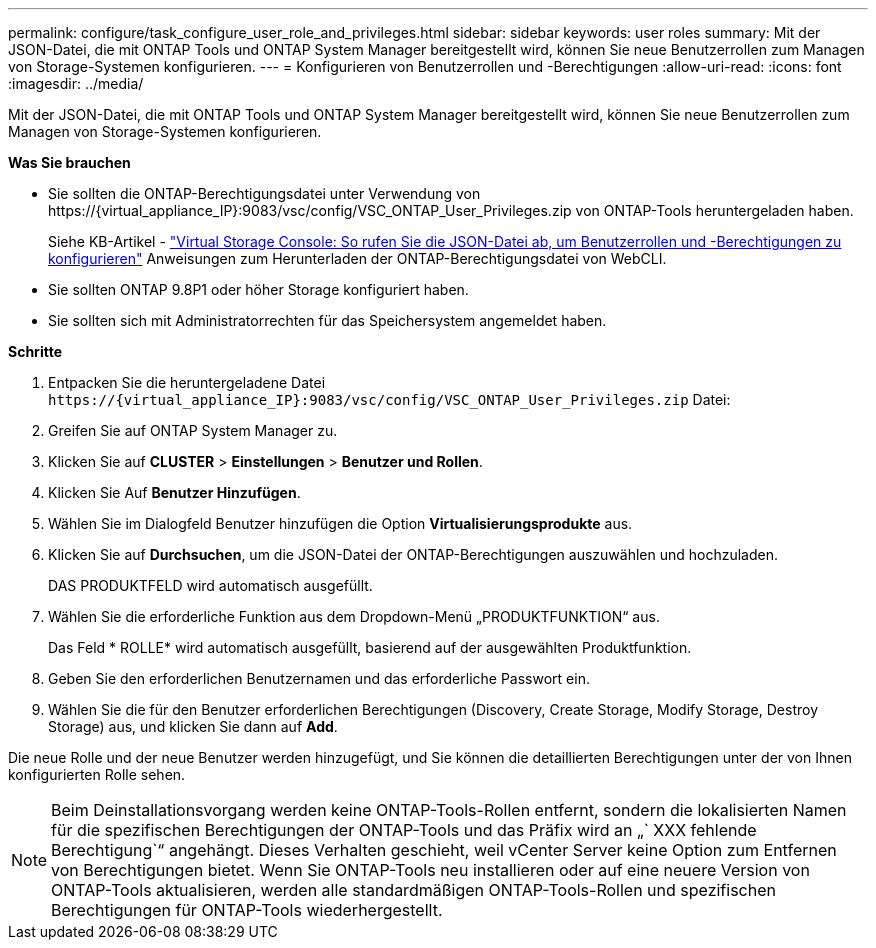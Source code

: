---
permalink: configure/task_configure_user_role_and_privileges.html 
sidebar: sidebar 
keywords: user roles 
summary: Mit der JSON-Datei, die mit ONTAP Tools und ONTAP System Manager bereitgestellt wird, können Sie neue Benutzerrollen zum Managen von Storage-Systemen konfigurieren. 
---
= Konfigurieren von Benutzerrollen und -Berechtigungen
:allow-uri-read: 
:icons: font
:imagesdir: ../media/


[role="lead"]
Mit der JSON-Datei, die mit ONTAP Tools und ONTAP System Manager bereitgestellt wird, können Sie neue Benutzerrollen zum Managen von Storage-Systemen konfigurieren.

*Was Sie brauchen*

* Sie sollten die ONTAP-Berechtigungsdatei unter Verwendung von \https://{virtual_appliance_IP}:9083/vsc/config/VSC_ONTAP_User_Privileges.zip von ONTAP-Tools heruntergeladen haben.
+
Siehe KB-Artikel - https://kb.netapp.com/mgmt/OTV/Virtual_Storage_Console/Virtual_Storage_Console%3A_How_to_retrieve_the_JSON_file_to_configure_user_roles_and_privileges["Virtual Storage Console: So rufen Sie die JSON-Datei ab, um Benutzerrollen und -Berechtigungen zu konfigurieren"] Anweisungen zum Herunterladen der ONTAP-Berechtigungsdatei von WebCLI.

* Sie sollten ONTAP 9.8P1 oder höher Storage konfiguriert haben.
* Sie sollten sich mit Administratorrechten für das Speichersystem angemeldet haben.


*Schritte*

. Entpacken Sie die heruntergeladene Datei `\https://{virtual_appliance_IP}:9083/vsc/config/VSC_ONTAP_User_Privileges.zip` Datei:
. Greifen Sie auf ONTAP System Manager zu.
. Klicken Sie auf *CLUSTER* > *Einstellungen* > *Benutzer und Rollen*.
. Klicken Sie Auf *Benutzer Hinzufügen*.
. Wählen Sie im Dialogfeld Benutzer hinzufügen die Option *Virtualisierungsprodukte* aus.
. Klicken Sie auf *Durchsuchen*, um die JSON-Datei der ONTAP-Berechtigungen auszuwählen und hochzuladen.
+
DAS PRODUKTFELD wird automatisch ausgefüllt.

. Wählen Sie die erforderliche Funktion aus dem Dropdown-Menü „PRODUKTFUNKTION“ aus.
+
Das Feld * ROLLE* wird automatisch ausgefüllt, basierend auf der ausgewählten Produktfunktion.

. Geben Sie den erforderlichen Benutzernamen und das erforderliche Passwort ein.
. Wählen Sie die für den Benutzer erforderlichen Berechtigungen (Discovery, Create Storage, Modify Storage, Destroy Storage) aus, und klicken Sie dann auf *Add*.


Die neue Rolle und der neue Benutzer werden hinzugefügt, und Sie können die detaillierten Berechtigungen unter der von Ihnen konfigurierten Rolle sehen.


NOTE: Beim Deinstallationsvorgang werden keine ONTAP-Tools-Rollen entfernt, sondern die lokalisierten Namen für die spezifischen Berechtigungen der ONTAP-Tools und das Präfix wird an „` XXX fehlende Berechtigung`“ angehängt. Dieses Verhalten geschieht, weil vCenter Server keine Option zum Entfernen von Berechtigungen bietet. Wenn Sie ONTAP-Tools neu installieren oder auf eine neuere Version von ONTAP-Tools aktualisieren, werden alle standardmäßigen ONTAP-Tools-Rollen und spezifischen Berechtigungen für ONTAP-Tools wiederhergestellt.
